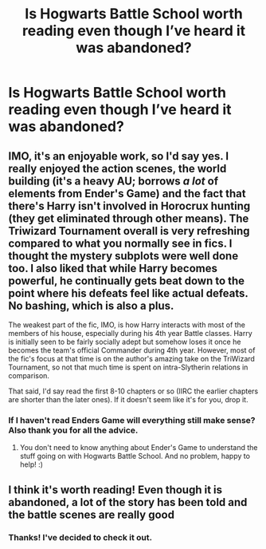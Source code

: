 #+TITLE: Is Hogwarts Battle School worth reading even though I’ve heard it was abandoned?

* Is Hogwarts Battle School worth reading even though I’ve heard it was abandoned?
:PROPERTIES:
:Author: YASS_SLAY
:Score: 6
:DateUnix: 1591853888.0
:DateShort: 2020-Jun-11
:FlairText: Discussion
:END:

** IMO, it's an enjoyable work, so I'd say yes. I really enjoyed the action scenes, the world building (it's a heavy AU; borrows /a lot/ of elements from Ender's Game) and the fact that there's Harry isn't involved in Horocrux hunting (they get eliminated through other means). The Triwizard Tournament overall is very refreshing compared to what you normally see in fics. I thought the mystery subplots were well done too. I also liked that while Harry becomes powerful, he continually gets beat down to the point where his defeats feel like actual defeats. No bashing, which is also a plus.

The weakest part of the fic, IMO, is how Harry interacts with most of the members of his house, especially during his 4th year Battle classes. Harry is initially seen to be fairly socially adept but somehow loses it once he becomes the team's official Commander during 4th year. However, most of the fic's focus at that time is on the author's amazing take on the TriWizard Tournament, so not that much time is spent on intra-Slytherin relations in comparison.

That said, I'd say read the first 8-10 chapters or so (IIRC the earlier chapters are shorter than the later ones). If it doesn't seem like it's for you, drop it.
:PROPERTIES:
:Author: Efficient_Assistant
:Score: 2
:DateUnix: 1591864311.0
:DateShort: 2020-Jun-11
:END:

*** If I haven't read Enders Game will everything still make sense? Also thank you for all the advice.
:PROPERTIES:
:Author: YASS_SLAY
:Score: 2
:DateUnix: 1591893007.0
:DateShort: 2020-Jun-11
:END:

**** You don't need to know anything about Ender's Game to understand the stuff going on with Hogwarts Battle School. And no problem, happy to help! :)
:PROPERTIES:
:Author: Efficient_Assistant
:Score: 2
:DateUnix: 1591937494.0
:DateShort: 2020-Jun-12
:END:


** I think it's worth reading! Even though it is abandoned, a lot of the story has been told and the battle scenes are really good
:PROPERTIES:
:Author: TheEmeraldDoe
:Score: 2
:DateUnix: 1591884109.0
:DateShort: 2020-Jun-11
:END:

*** Thanks! I've decided to check it out.
:PROPERTIES:
:Author: YASS_SLAY
:Score: 1
:DateUnix: 1591893032.0
:DateShort: 2020-Jun-11
:END:
